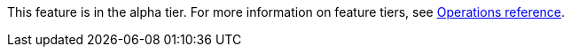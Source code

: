 [.alpha-symbol]
[.tier-note]
This feature is in the alpha tier.
For more information on feature tiers, see xref::operations-reference/appendix-a.adoc[Operations reference].
